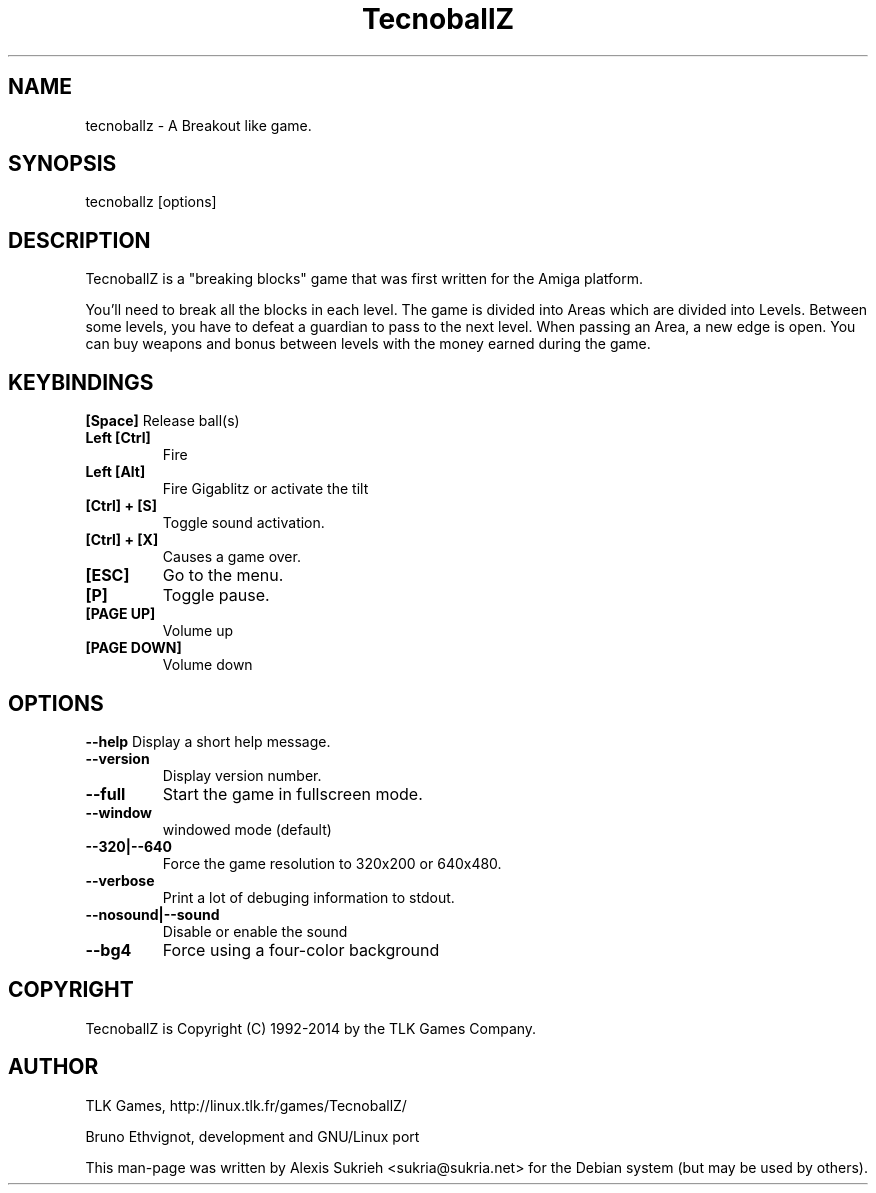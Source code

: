 .TH TecnoballZ 6 "TecnoballZ" "2014" "TLK Games"
.SH NAME
tecnoballz - A Breakout like game.
.SH SYNOPSIS
  tecnoballz [options]
.SH DESCRIPTION
TecnoballZ is a "breaking blocks" game that was first written for the Amiga 
platform.
.P
You'll need to break all the blocks in each level. The game is divided into 
Areas which are divided into Levels.
Between some levels, you have to defeat a guardian to pass to the next level.
When passing an Area, a new edge is open. You can buy weapons and bonus between
levels with the money earned during the game.
.SH KEYBINDINGS
.B [Space]
Release ball(s)
.TP
.B Left [Ctrl]
Fire
.TP
.B Left [Alt]
Fire Gigablitz or activate the tilt
.TP
.B [Ctrl] + [S]
Toggle sound activation.
.TP 
.B [Ctrl] + [X] 
Causes a game over.
.TP
.B [ESC]
Go to the menu.
.TP
.B [P]
Toggle pause.
.TP
.B [PAGE UP]
Volume up
.TP
.B [PAGE DOWN]
Volume down
.SH OPTIONS
.P
.B \--help
Display a short help message.
.TP
.B \--version
Display version number.
.TP
.B \--full
Start the game in fullscreen mode.
.TP
.B \--window
windowed mode (default)
.TP
.B \--320|--640
Force the game resolution to 320x200 or 640x480.
.TP
.B \--verbose
Print a lot of debuging information to stdout.
.TP
.B \--nosound|--sound
Disable or enable the sound
.TP
.B \--bg4
Force using a four-color background
.SH COPYRIGHT
.if n TecnoballZ is Copyright (C) 1992-2014 by the TLK Games Company.
.SH AUTHOR
TLK Games, http://linux.tlk.fr/games/TecnoballZ/
.P
Bruno Ethvignot, development and GNU/Linux port
.P
This man-page was written by Alexis Sukrieh <sukria@sukria.net> 
for  the  Debian  system (but may be used by others).  
